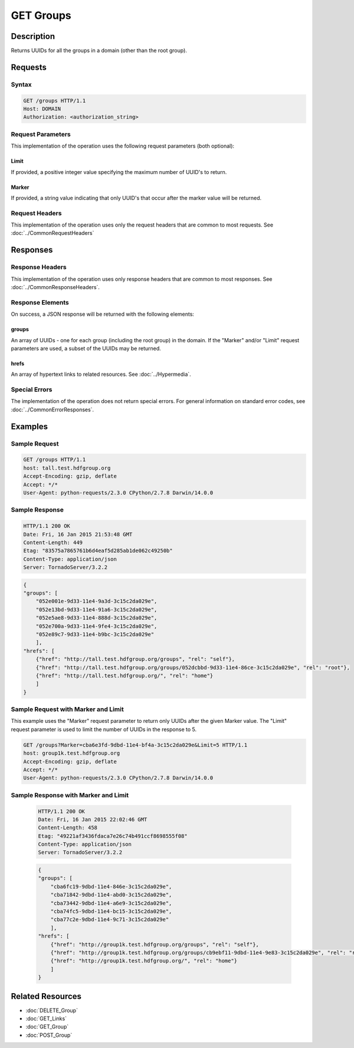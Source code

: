 **********************************************
GET Groups
**********************************************

Description
===========
Returns UUIDs for all the groups in a domain (other than the root group).

Requests
========

Syntax
------
.. code-block:: http

    GET /groups HTTP/1.1
    Host: DOMAIN
    Authorization: <authorization_string>
    
Request Parameters
------------------
This implementation of the operation uses the following request parameters (both 
optional):

Limit
^^^^^
If provided, a positive integer value specifying the maximum number of UUID's to return.

Marker
^^^^^^
If provided, a string value indicating that only UUID's that occur after the
marker value will be returned.

Request Headers
---------------
This implementation of the operation uses only the request headers that are common
to most requests.  See :doc:`../CommonRequestHeaders`

Responses
=========

Response Headers
----------------

This implementation of the operation uses only response headers that are common to 
most responses.  See :doc:`../CommonResponseHeaders`.

Response Elements
-----------------

On success, a JSON response will be returned with the following elements:

groups
^^^^^^
An array of UUIDs - one for each group (including the root group) in the domain.
If the "Marker" and/or "Limit" request parameters are used, a subset of the UUIDs
may be returned.

hrefs
^^^^^
An array of hypertext links to related resources.  See :doc:`../Hypermedia`.

Special Errors
--------------

The implementation of the operation does not return special errors.  For general 
information on standard error codes, see :doc:`../CommonErrorResponses`.

Examples
========

Sample Request
--------------

.. code-block:: http

    GET /groups HTTP/1.1
    host: tall.test.hdfgroup.org
    Accept-Encoding: gzip, deflate
    Accept: */*
    User-Agent: python-requests/2.3.0 CPython/2.7.8 Darwin/14.0.0
    
Sample Response
---------------

.. code-block:: http

    HTTP/1.1 200 OK
    Date: Fri, 16 Jan 2015 21:53:48 GMT
    Content-Length: 449
    Etag: "83575a7865761b6d4eaf5d285ab1de062c49250b"
    Content-Type: application/json
    Server: TornadoServer/3.2.2
    
.. code-block:: json
    
    {
    "groups": [
        "052e001e-9d33-11e4-9a3d-3c15c2da029e", 
        "052e13bd-9d33-11e4-91a6-3c15c2da029e", 
        "052e5ae8-9d33-11e4-888d-3c15c2da029e", 
        "052e700a-9d33-11e4-9fe4-3c15c2da029e", 
        "052e89c7-9d33-11e4-b9bc-3c15c2da029e"
        ],
    "hrefs": [
        {"href": "http://tall.test.hdfgroup.org/groups", "rel": "self"}, 
        {"href": "http://tall.test.hdfgroup.org/groups/052dcbbd-9d33-11e4-86ce-3c15c2da029e", "rel": "root"}, 
        {"href": "http://tall.test.hdfgroup.org/", "rel": "home"}
        ] 
    }
    
Sample Request with Marker and Limit
------------------------------------

This example uses the "Marker" request parameter to return only UUIDs after the given
Marker value.
The "Limit" request parameter is used to limit the number of UUIDs in the response to 5.

.. code-block:: http

    GET /groups?Marker=cba6e3fd-9dbd-11e4-bf4a-3c15c2da029e&Limit=5 HTTP/1.1
    host: group1k.test.hdfgroup.org
    Accept-Encoding: gzip, deflate
    Accept: */*
    User-Agent: python-requests/2.3.0 CPython/2.7.8 Darwin/14.0.0
 
Sample Response with Marker and Limit
-------------------------------------

 .. code-block:: http
 
    HTTP/1.1 200 OK
    Date: Fri, 16 Jan 2015 22:02:46 GMT
    Content-Length: 458
    Etag: "49221af3436fdaca7e26c74b491ccf8698555f08"
    Content-Type: application/json
    Server: TornadoServer/3.2.2
   
 .. code-block:: json
    
    {
    "groups": [
        "cba6fc19-9dbd-11e4-846e-3c15c2da029e", 
        "cba71842-9dbd-11e4-abd0-3c15c2da029e", 
        "cba73442-9dbd-11e4-a6e9-3c15c2da029e", 
        "cba74fc5-9dbd-11e4-bc15-3c15c2da029e", 
        "cba77c2e-9dbd-11e4-9c71-3c15c2da029e"
        ],  
    "hrefs": [
        {"href": "http://group1k.test.hdfgroup.org/groups", "rel": "self"}, 
        {"href": "http://group1k.test.hdfgroup.org/groups/cb9ebf11-9dbd-11e4-9e83-3c15c2da029e", "rel": "root"}, 
        {"href": "http://group1k.test.hdfgroup.org/", "rel": "home"}
        ]
    } 
        
Related Resources
=================

* :doc:`DELETE_Group`
* :doc:`GET_Links`
* :doc:`GET_Group`
* :doc:`POST_Group`
 

 